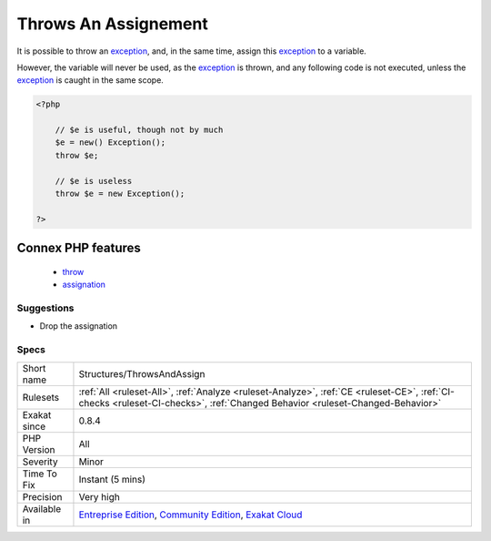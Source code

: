 .. _structures-throwsandassign:

.. _throws-an-assignement:

Throws An Assignement
+++++++++++++++++++++

.. meta::
	:description:
		Throws An Assignement: It is possible to throw an exception, and, in the same time, assign this exception to a variable.
	:twitter:card: summary_large_image
	:twitter:site: @exakat
	:twitter:title: Throws An Assignement
	:twitter:description: Throws An Assignement: It is possible to throw an exception, and, in the same time, assign this exception to a variable
	:twitter:creator: @exakat
	:twitter:image:src: https://www.exakat.io/wp-content/uploads/2020/06/logo-exakat.png
	:og:image: https://www.exakat.io/wp-content/uploads/2020/06/logo-exakat.png
	:og:title: Throws An Assignement
	:og:type: article
	:og:description: It is possible to throw an exception, and, in the same time, assign this exception to a variable
	:og:url: https://php-tips.readthedocs.io/en/latest/tips/Structures/ThrowsAndAssign.html
	:og:locale: en
It is possible to throw an `exception <https://www.php.net/exception>`_, and, in the same time, assign this `exception <https://www.php.net/exception>`_ to a variable.

However, the variable will never be used, as the `exception <https://www.php.net/exception>`_ is thrown, and any following code is not executed, unless the `exception <https://www.php.net/exception>`_ is caught in the same scope.

.. code-block:: php
   
   <?php
   
       // $e is useful, though not by much
       $e = new() Exception();
       throw $e;
   
       // $e is useless
       throw $e = new Exception();
   
   ?>
Connex PHP features
-------------------

  + `throw <https://php-dictionary.readthedocs.io/en/latest/dictionary/throw.ini.html>`_
  + `assignation <https://php-dictionary.readthedocs.io/en/latest/dictionary/assignation.ini.html>`_


Suggestions
___________

* Drop the assignation




Specs
_____

+--------------+-----------------------------------------------------------------------------------------------------------------------------------------------------------------------------------------+
| Short name   | Structures/ThrowsAndAssign                                                                                                                                                              |
+--------------+-----------------------------------------------------------------------------------------------------------------------------------------------------------------------------------------+
| Rulesets     | :ref:`All <ruleset-All>`, :ref:`Analyze <ruleset-Analyze>`, :ref:`CE <ruleset-CE>`, :ref:`CI-checks <ruleset-CI-checks>`, :ref:`Changed Behavior <ruleset-Changed-Behavior>`            |
+--------------+-----------------------------------------------------------------------------------------------------------------------------------------------------------------------------------------+
| Exakat since | 0.8.4                                                                                                                                                                                   |
+--------------+-----------------------------------------------------------------------------------------------------------------------------------------------------------------------------------------+
| PHP Version  | All                                                                                                                                                                                     |
+--------------+-----------------------------------------------------------------------------------------------------------------------------------------------------------------------------------------+
| Severity     | Minor                                                                                                                                                                                   |
+--------------+-----------------------------------------------------------------------------------------------------------------------------------------------------------------------------------------+
| Time To Fix  | Instant (5 mins)                                                                                                                                                                        |
+--------------+-----------------------------------------------------------------------------------------------------------------------------------------------------------------------------------------+
| Precision    | Very high                                                                                                                                                                               |
+--------------+-----------------------------------------------------------------------------------------------------------------------------------------------------------------------------------------+
| Available in | `Entreprise Edition <https://www.exakat.io/entreprise-edition>`_, `Community Edition <https://www.exakat.io/community-edition>`_, `Exakat Cloud <https://www.exakat.io/exakat-cloud/>`_ |
+--------------+-----------------------------------------------------------------------------------------------------------------------------------------------------------------------------------------+


